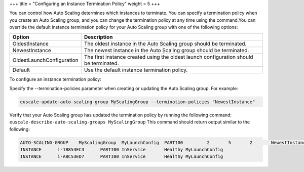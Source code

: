 +++
title = "Configuring an Instance Termination Policy"
weight = 5
+++

..  _autoscaling_examples_instance_termination_policy:

You can control how Auto Scaling determines which instances to terminate. You can specify a termination policy when you create an Auto Scaling group, and you can change the termination policy at any time using the command.You can override the default instance termination policy for your Auto Scaling group with one of the following options: 



.. list-table::
  :header-rows: 1

  *
    - Option
    - Description
  *
    - OldestInstance
    - The oldest instance in the Auto Scaling group should be terminated.
  *
    - NewestInstance
    - The newest instance in the Auto Scaling group should be terminated.
  *
    - OldestLaunchConfiguration
    - The first instance created using the oldest launch configuration should be terminated.
  *
    - Default
    - Use the default instance termination policy.




To configure an instance termination policy: 

Specify the --termination-policies parameter when creating or updating the Auto Scaling group. For example: 

.. code::

  euscale-update-auto-scaling-group MyScalingGroup --termination-policies "NewestInstance"

Verify that your Auto Scaling group has updated the termination policy by running the following command: ``euscale-describe-auto-scaling-groups MyScalingGroup`` This command should return output similar to the following: 



.. code::

  AUTO-SCALING-GROUP	MyScalingGroup	MyLaunchConfig	PARTI00		2	5	2	NewestInstance
  INSTANCE	i-1B853EC3	PARTI00	InService	Healthy	MyLaunchConfig
  INSTANCE	i-ABC53ED7	PARTI00	InService	Healthy	MyLaunchConfig

